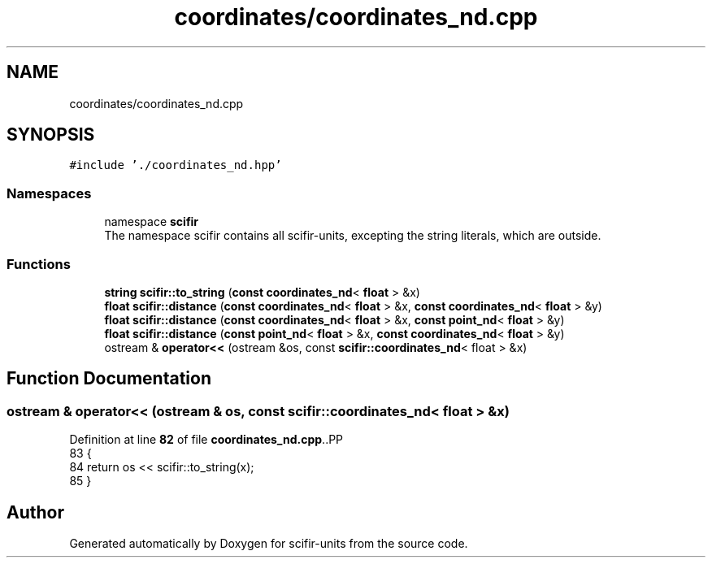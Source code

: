 .TH "coordinates/coordinates_nd.cpp" 3 "Version 2.0.0" "scifir-units" \" -*- nroff -*-
.ad l
.nh
.SH NAME
coordinates/coordinates_nd.cpp
.SH SYNOPSIS
.br
.PP
\fC#include '\&./coordinates_nd\&.hpp'\fP
.br

.SS "Namespaces"

.in +1c
.ti -1c
.RI "namespace \fBscifir\fP"
.br
.RI "The namespace scifir contains all scifir-units, excepting the string literals, which are outside\&. "
.in -1c
.SS "Functions"

.in +1c
.ti -1c
.RI "\fBstring\fP \fBscifir::to_string\fP (\fBconst\fP \fBcoordinates_nd\fP< \fBfloat\fP > &x)"
.br
.ti -1c
.RI "\fBfloat\fP \fBscifir::distance\fP (\fBconst\fP \fBcoordinates_nd\fP< \fBfloat\fP > &x, \fBconst\fP \fBcoordinates_nd\fP< \fBfloat\fP > &y)"
.br
.ti -1c
.RI "\fBfloat\fP \fBscifir::distance\fP (\fBconst\fP \fBcoordinates_nd\fP< \fBfloat\fP > &x, \fBconst\fP \fBpoint_nd\fP< \fBfloat\fP > &y)"
.br
.ti -1c
.RI "\fBfloat\fP \fBscifir::distance\fP (\fBconst\fP \fBpoint_nd\fP< \fBfloat\fP > &x, \fBconst\fP \fBcoordinates_nd\fP< \fBfloat\fP > &y)"
.br
.ti -1c
.RI "ostream & \fBoperator<<\fP (ostream &os, const \fBscifir::coordinates_nd\fP< float > &x)"
.br
.in -1c
.SH "Function Documentation"
.PP 
.SS "ostream & operator<< (ostream & os, const \fBscifir::coordinates_nd\fP< float > & x)"

.PP
Definition at line \fB82\fP of file \fBcoordinates_nd\&.cpp\fP\&..PP
.nf
83 {
84     return os << scifir::to_string(x);
85 }
.fi

.SH "Author"
.PP 
Generated automatically by Doxygen for scifir-units from the source code\&.
